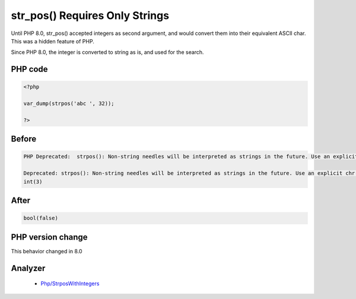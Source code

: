 .. _`str_pos()-requires-only-strings`:

str_pos() Requires Only Strings
===============================
.. meta::
	:description:
		str_pos() Requires Only Strings: Until PHP 8.
	:twitter:card: summary_large_image
	:twitter:site: @exakat
	:twitter:title: str_pos() Requires Only Strings
	:twitter:description: str_pos() Requires Only Strings: Until PHP 8
	:twitter:creator: @exakat
	:twitter:image:src: https://php-changed-behaviors.readthedocs.io/en/latest/_static/logo.png
	:og:image: https://php-changed-behaviors.readthedocs.io/en/latest/_static/logo.png
	:og:title: str_pos() Requires Only Strings
	:og:type: article
	:og:description: Until PHP 8
	:og:url: https://php-tips.readthedocs.io/en/latest/tips/str_pos.html
	:og:locale: en

Until PHP 8.0, str_pos() accepted integers as second argument, and would convert them into their equivalent ASCII char. This was a hidden feature of PHP.



Since PHP 8.0, the integer is converted to string as is, and used for the search.

PHP code
________
.. code-block:: php

   <?php
   
   var_dump(strpos('abc ', 32));
   
   ?>

Before
______
.. code-block:: output

   PHP Deprecated:  strpos(): Non-string needles will be interpreted as strings in the future. Use an explicit chr() call to preserve the current behavior in /codes/str_pos.php on line 3
   
   Deprecated: strpos(): Non-string needles will be interpreted as strings in the future. Use an explicit chr() call to preserve the current behavior in /codes/str_pos.php on line 3
   int(3)
   

After
______
.. code-block:: output

   bool(false)
   


PHP version change
__________________
This behavior changed in 8.0


Analyzer
_________

  + `Php/StrposWithIntegers <https://exakat.readthedocs.io/en/latest/Reference/Rules/Php/StrposWithIntegers.html>`_



